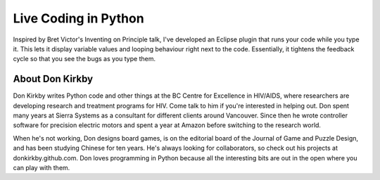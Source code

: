 .. _2016-kirkby:

Live Coding in Python
=====================

Inspired by Bret Victor's Inventing on Principle talk, I've developed an
Eclipse plugin that runs your code while you type it. This lets it display
variable values and looping behaviour right next to the code. Essentially, it
tightens the feedback cycle so that you see the bugs as you type them.

About Don Kirkby
----------------

Don Kirkby writes Python code and other things at the BC Centre for Excellence
in HIV/AIDS, where researchers are developing research and treatment programs
for HIV. Come talk to him if you're interested in helping out. Don spent many
years at Sierra Systems as a consultant for different clients around Vancouver.
Since then he wrote controller software for precision electric motors and spent
a year at Amazon before switching to the research world.

When he's not working, Don designs board games, is on the editorial board of
the Journal of Game and Puzzle Design, and has been studying Chinese for ten
years. He's always looking for collaborators, so check out his projects at
donkirkby.github.com. Don loves programming in Python because all the
interesting bits are out in the open where you can play with them.
